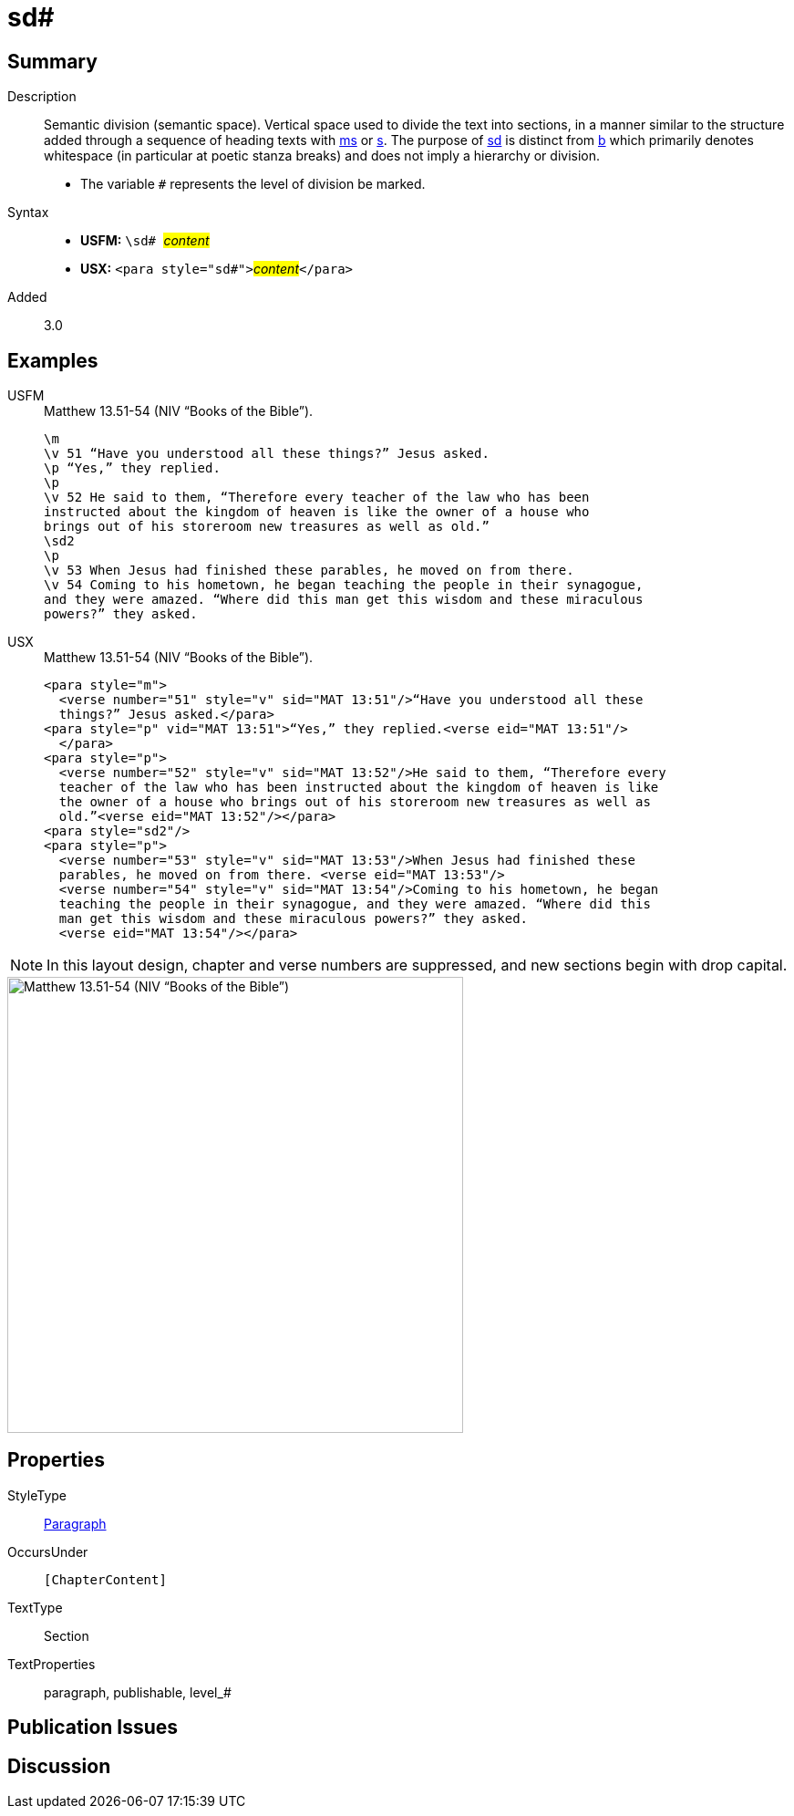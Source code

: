 = sd#
:description: Semantic division
:url-repo: https://github.com/usfm-bible/tcdocs/blob/main/markers/para/sd.adoc
:noindex:
ifndef::localdir[]
:source-highlighter: rouge
:localdir: ../
endif::[]
:imagesdir: {localdir}/images

// tag::public[]

== Summary

Description:: Semantic division (semantic space). Vertical space used to divide the text into sections, in a manner similar to the structure added through a sequence of heading texts with xref:para:titles-sections/ms.adoc[ms] or xref:para:titles-sections/s.adoc[s]. The purpose of xref:para:titles-sections/sd.adoc[sd] is distinct from xref:para:paragraphs/b.adoc[b] which primarily denotes whitespace (in particular at poetic stanza breaks) and does not imply a hierarchy or division.
* The variable `#` represents the level of division be marked.
Syntax::
* *USFM:* ``++\sd# ++``#__content__#
* *USX:* ``++<para style="sd#">++``#__content__#``++</para>++``
// tag::spec[]
Added:: 3.0
// end::spec[]

== Examples

[tabs]
======
USFM::
+
.Matthew 13.51-54 (NIV “Books of the Bible”).
[source#src-usfm-para-sd_1,usfm,highlight=8]
----
\m
\v 51 “Have you understood all these things?” Jesus asked.
\p “Yes,” they replied.
\p
\v 52 He said to them, “Therefore every teacher of the law who has been 
instructed about the kingdom of heaven is like the owner of a house who 
brings out of his storeroom new treasures as well as old.”
\sd2
\p
\v 53 When Jesus had finished these parables, he moved on from there.
\v 54 Coming to his hometown, he began teaching the people in their synagogue, 
and they were amazed. “Where did this man get this wisdom and these miraculous 
powers?” they asked.
----
USX::
+
.Matthew 13.51-54 (NIV “Books of the Bible”).
[source#src-usx-para-sd_1,xml,highlight=11]
----
<para style="m">
  <verse number="51" style="v" sid="MAT 13:51"/>“Have you understood all these
  things?” Jesus asked.</para>
<para style="p" vid="MAT 13:51">“Yes,” they replied.<verse eid="MAT 13:51"/>
  </para>
<para style="p">
  <verse number="52" style="v" sid="MAT 13:52"/>He said to them, “Therefore every
  teacher of the law who has been instructed about the kingdom of heaven is like
  the owner of a house who brings out of his storeroom new treasures as well as
  old.”<verse eid="MAT 13:52"/></para>
<para style="sd2"/>
<para style="p">
  <verse number="53" style="v" sid="MAT 13:53"/>When Jesus had finished these
  parables, he moved on from there. <verse eid="MAT 13:53"/>
  <verse number="54" style="v" sid="MAT 13:54"/>Coming to his hometown, he began 
  teaching the people in their synagogue, and they were amazed. “Where did this 
  man get this wisdom and these miraculous powers?” they asked.
  <verse eid="MAT 13:54"/></para>
----
======

NOTE: In this layout design, chapter and verse numbers are suppressed, and new sections begin with drop capital.

image::para/sd_1.jpg[Matthew 13.51-54 (NIV “Books of the Bible”),500]

== Properties

StyleType:: xref:para:index.adoc[Paragraph]
OccursUnder:: `[ChapterContent]`
TextType:: Section
TextProperties:: paragraph, publishable, level_#

== Publication Issues

// end::public[]

== Discussion
